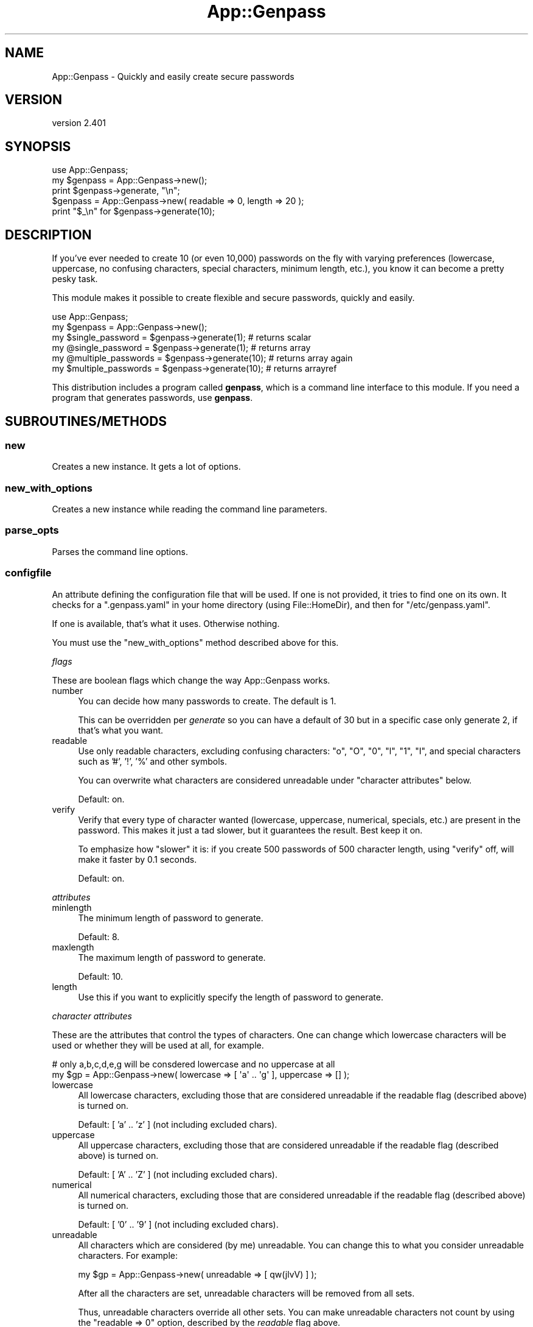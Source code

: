 .\" Automatically generated by Pod::Man 4.14 (Pod::Simple 3.40)
.\"
.\" Standard preamble:
.\" ========================================================================
.de Sp \" Vertical space (when we can't use .PP)
.if t .sp .5v
.if n .sp
..
.de Vb \" Begin verbatim text
.ft CW
.nf
.ne \\$1
..
.de Ve \" End verbatim text
.ft R
.fi
..
.\" Set up some character translations and predefined strings.  \*(-- will
.\" give an unbreakable dash, \*(PI will give pi, \*(L" will give a left
.\" double quote, and \*(R" will give a right double quote.  \*(C+ will
.\" give a nicer C++.  Capital omega is used to do unbreakable dashes and
.\" therefore won't be available.  \*(C` and \*(C' expand to `' in nroff,
.\" nothing in troff, for use with C<>.
.tr \(*W-
.ds C+ C\v'-.1v'\h'-1p'\s-2+\h'-1p'+\s0\v'.1v'\h'-1p'
.ie n \{\
.    ds -- \(*W-
.    ds PI pi
.    if (\n(.H=4u)&(1m=24u) .ds -- \(*W\h'-12u'\(*W\h'-12u'-\" diablo 10 pitch
.    if (\n(.H=4u)&(1m=20u) .ds -- \(*W\h'-12u'\(*W\h'-8u'-\"  diablo 12 pitch
.    ds L" ""
.    ds R" ""
.    ds C` ""
.    ds C' ""
'br\}
.el\{\
.    ds -- \|\(em\|
.    ds PI \(*p
.    ds L" ``
.    ds R" ''
.    ds C`
.    ds C'
'br\}
.\"
.\" Escape single quotes in literal strings from groff's Unicode transform.
.ie \n(.g .ds Aq \(aq
.el       .ds Aq '
.\"
.\" If the F register is >0, we'll generate index entries on stderr for
.\" titles (.TH), headers (.SH), subsections (.SS), items (.Ip), and index
.\" entries marked with X<> in POD.  Of course, you'll have to process the
.\" output yourself in some meaningful fashion.
.\"
.\" Avoid warning from groff about undefined register 'F'.
.de IX
..
.nr rF 0
.if \n(.g .if rF .nr rF 1
.if (\n(rF:(\n(.g==0)) \{\
.    if \nF \{\
.        de IX
.        tm Index:\\$1\t\\n%\t"\\$2"
..
.        if !\nF==2 \{\
.            nr % 0
.            nr F 2
.        \}
.    \}
.\}
.rr rF
.\"
.\" Accent mark definitions (@(#)ms.acc 1.5 88/02/08 SMI; from UCB 4.2).
.\" Fear.  Run.  Save yourself.  No user-serviceable parts.
.    \" fudge factors for nroff and troff
.if n \{\
.    ds #H 0
.    ds #V .8m
.    ds #F .3m
.    ds #[ \f1
.    ds #] \fP
.\}
.if t \{\
.    ds #H ((1u-(\\\\n(.fu%2u))*.13m)
.    ds #V .6m
.    ds #F 0
.    ds #[ \&
.    ds #] \&
.\}
.    \" simple accents for nroff and troff
.if n \{\
.    ds ' \&
.    ds ` \&
.    ds ^ \&
.    ds , \&
.    ds ~ ~
.    ds /
.\}
.if t \{\
.    ds ' \\k:\h'-(\\n(.wu*8/10-\*(#H)'\'\h"|\\n:u"
.    ds ` \\k:\h'-(\\n(.wu*8/10-\*(#H)'\`\h'|\\n:u'
.    ds ^ \\k:\h'-(\\n(.wu*10/11-\*(#H)'^\h'|\\n:u'
.    ds , \\k:\h'-(\\n(.wu*8/10)',\h'|\\n:u'
.    ds ~ \\k:\h'-(\\n(.wu-\*(#H-.1m)'~\h'|\\n:u'
.    ds / \\k:\h'-(\\n(.wu*8/10-\*(#H)'\z\(sl\h'|\\n:u'
.\}
.    \" troff and (daisy-wheel) nroff accents
.ds : \\k:\h'-(\\n(.wu*8/10-\*(#H+.1m+\*(#F)'\v'-\*(#V'\z.\h'.2m+\*(#F'.\h'|\\n:u'\v'\*(#V'
.ds 8 \h'\*(#H'\(*b\h'-\*(#H'
.ds o \\k:\h'-(\\n(.wu+\w'\(de'u-\*(#H)/2u'\v'-.3n'\*(#[\z\(de\v'.3n'\h'|\\n:u'\*(#]
.ds d- \h'\*(#H'\(pd\h'-\w'~'u'\v'-.25m'\f2\(hy\fP\v'.25m'\h'-\*(#H'
.ds D- D\\k:\h'-\w'D'u'\v'-.11m'\z\(hy\v'.11m'\h'|\\n:u'
.ds th \*(#[\v'.3m'\s+1I\s-1\v'-.3m'\h'-(\w'I'u*2/3)'\s-1o\s+1\*(#]
.ds Th \*(#[\s+2I\s-2\h'-\w'I'u*3/5'\v'-.3m'o\v'.3m'\*(#]
.ds ae a\h'-(\w'a'u*4/10)'e
.ds Ae A\h'-(\w'A'u*4/10)'E
.    \" corrections for vroff
.if v .ds ~ \\k:\h'-(\\n(.wu*9/10-\*(#H)'\s-2\u~\d\s+2\h'|\\n:u'
.if v .ds ^ \\k:\h'-(\\n(.wu*10/11-\*(#H)'\v'-.4m'^\v'.4m'\h'|\\n:u'
.    \" for low resolution devices (crt and lpr)
.if \n(.H>23 .if \n(.V>19 \
\{\
.    ds : e
.    ds 8 ss
.    ds o a
.    ds d- d\h'-1'\(ga
.    ds D- D\h'-1'\(hy
.    ds th \o'bp'
.    ds Th \o'LP'
.    ds ae ae
.    ds Ae AE
.\}
.rm #[ #] #H #V #F C
.\" ========================================================================
.\"
.IX Title "App::Genpass 3"
.TH App::Genpass 3 "2020-07-11" "perl v5.32.0" "User Contributed Perl Documentation"
.\" For nroff, turn off justification.  Always turn off hyphenation; it makes
.\" way too many mistakes in technical documents.
.if n .ad l
.nh
.SH "NAME"
App::Genpass \- Quickly and easily create secure passwords
.SH "VERSION"
.IX Header "VERSION"
version 2.401
.SH "SYNOPSIS"
.IX Header "SYNOPSIS"
.Vb 1
\&    use App::Genpass;
\&
\&    my $genpass = App::Genpass\->new();
\&    print $genpass\->generate, "\en";
\&
\&    $genpass = App::Genpass\->new( readable => 0, length => 20 );
\&    print "$_\en" for $genpass\->generate(10);
.Ve
.SH "DESCRIPTION"
.IX Header "DESCRIPTION"
If you've ever needed to create 10 (or even 10,000) passwords on the fly with
varying preferences (lowercase, uppercase, no confusing characters, special
characters, minimum length, etc.), you know it can become a pretty pesky task.
.PP
This module makes it possible to create flexible and secure passwords, quickly
and easily.
.PP
.Vb 2
\&    use App::Genpass;
\&    my $genpass = App::Genpass\->new();
\&
\&    my $single_password    = $genpass\->generate(1);  # returns scalar
\&    my @single_password    = $genpass\->generate(1);  # returns array
\&    my @multiple_passwords = $genpass\->generate(10); # returns array again
\&    my $multiple_passwords = $genpass\->generate(10); # returns arrayref
.Ve
.PP
This distribution includes a program called \fBgenpass\fR, which is a command line
interface to this module. If you need a program that generates passwords, use
\&\fBgenpass\fR.
.SH "SUBROUTINES/METHODS"
.IX Header "SUBROUTINES/METHODS"
.SS "new"
.IX Subsection "new"
Creates a new instance. It gets a lot of options.
.SS "new_with_options"
.IX Subsection "new_with_options"
Creates a new instance while reading the command line parameters.
.SS "parse_opts"
.IX Subsection "parse_opts"
Parses the command line options.
.SS "configfile"
.IX Subsection "configfile"
An attribute defining the configuration file that will be used. If one is not
provided, it tries to find one on its own. It checks for a \f(CW\*(C`.genpass.yaml\*(C'\fR in
your home directory (using File::HomeDir), and then for \f(CW\*(C`/etc/genpass.yaml\*(C'\fR.
.PP
If one is available, that's what it uses. Otherwise nothing.
.PP
You must use the \f(CW\*(C`new_with_options\*(C'\fR method described above for this.
.PP
\fIflags\fR
.IX Subsection "flags"
.PP
These are boolean flags which change the way App::Genpass works.
.IP "number" 4
.IX Item "number"
You can decide how many passwords to create. The default is 1.
.Sp
This can be overridden per \fIgenerate\fR so you can have a default of 30 but in a
specific case only generate 2, if that's what you want.
.IP "readable" 4
.IX Item "readable"
Use only readable characters, excluding confusing characters: \*(L"o\*(R", \*(L"O\*(R", \*(L"0\*(R",
\&\*(L"l\*(R", \*(L"1\*(R", \*(L"I\*(R", and special characters such as '#', '!', '%' and other symbols.
.Sp
You can overwrite what characters are considered unreadable under \*(L"character
attributes\*(R" below.
.Sp
Default: on.
.IP "verify" 4
.IX Item "verify"
Verify that every type of character wanted (lowercase, uppercase, numerical,
specials, etc.) are present in the password. This makes it just a tad slower,
but it guarantees the result. Best keep it on.
.Sp
To emphasize how \*(L"slower\*(R" it is: if you create 500 passwords of 500 character
length, using \f(CW\*(C`verify\*(C'\fR off, will make it faster by 0.1 seconds.
.Sp
Default: on.
.PP
\fIattributes\fR
.IX Subsection "attributes"
.IP "minlength" 4
.IX Item "minlength"
The minimum length of password to generate.
.Sp
Default: 8.
.IP "maxlength" 4
.IX Item "maxlength"
The maximum length of password to generate.
.Sp
Default: 10.
.IP "length" 4
.IX Item "length"
Use this if you want to explicitly specify the length of password to generate.
.PP
\fIcharacter attributes\fR
.IX Subsection "character attributes"
.PP
These are the attributes that control the types of characters. One can change
which lowercase characters will be used or whether they will be used at all,
for example.
.PP
.Vb 2
\&    # only a,b,c,d,e,g will be consdered lowercase and no uppercase at all
\&    my $gp = App::Genpass\->new( lowercase => [ \*(Aqa\*(Aq .. \*(Aqg\*(Aq ], uppercase => [] );
.Ve
.IP "lowercase" 4
.IX Item "lowercase"
All lowercase characters, excluding those that are considered unreadable if the
readable flag (described above) is turned on.
.Sp
Default: [ 'a' .. 'z' ] (not including excluded chars).
.IP "uppercase" 4
.IX Item "uppercase"
All uppercase characters, excluding those that are considered unreadable if the
readable flag (described above) is turned on.
.Sp
Default: [ 'A' .. 'Z' ] (not including excluded chars).
.IP "numerical" 4
.IX Item "numerical"
All numerical characters, excluding those that are considered unreadable if the
readable flag (described above) is turned on.
.Sp
Default: [ '0' .. '9' ] (not including excluded chars).
.IP "unreadable" 4
.IX Item "unreadable"
All characters which are considered (by me) unreadable. You can change this to
what you consider unreadable characters. For example:
.Sp
.Vb 1
\&    my $gp = App::Genpass\->new( unreadable => [ qw(jlvV) ] );
.Ve
.Sp
After all the characters are set, unreadable characters will be removed from all
sets.
.Sp
Thus, unreadable characters override all other sets. You can make unreadable
characters not count by using the \f(CW\*(C`readable => 0\*(C'\fR option, described by
the \fIreadable\fR flag above.
.IP "specials" 4
.IX Item "specials"
All special characters.
.Sp
Default: [ '!', '@', '#', '$', '%', '^', '&', '*', '(', ')' ].
.Sp
(not including excluded chars)
.SS "generate"
.IX Subsection "generate"
This method generates the password or passwords.
.PP
It accepts an optional parameter indicating how many passwords to generate.
.PP
.Vb 2
\&    $gp = App::Genpass\->new();
\&    my @passwords = $gp\->generate(300); # 300 passwords to go
.Ve
.PP
If you do not provide a parameter, it will use the default number of passwords
to generate, defined by the attribute \fBnumber\fR explained above.
.PP
This method tries to be tricky and \s-1DWIM\s0 (or rather, \s-1DWYM\s0). That is, if you
request it to generate only one password and use scalar context
(\f(CW\*(C`my $p = $gp\->generate(1)\*(C'\fR), it will return a single password.
.PP
However, if you try to generate multiple passwords and use scalar context
(\f(CW\*(C`my $p = $gp\->generate(30)\*(C'\fR), it will return an array reference for the
passwords.
.PP
Generating passwords with list context (\f(CW\*(C`my @p = $gp\->generate(...)\*(C'\fR)
will always return a list of the passwords, even if it's a single password.
.SS "get_config_from_file"
.IX Subsection "get_config_from_file"
Reads the configuration file using Config::Any.
.PP
Shamelessly lifted from MooseX::SimpleConfig.
.SH "AUTHOR"
.IX Header "AUTHOR"
Sawyer X, \f(CW\*(C`<xsawyerx at cpan.org>\*(C'\fR
.SH "DEPENDENCIES"
.IX Header "DEPENDENCIES"
Carp
.PP
Moo
.PP
MooX::Types::MooseLike
.PP
Getopt::Long
.PP
File::Spec
.PP
Config::Any
.PP
File::HomeDir
.PP
List::AllUtils
.SH "BUGS AND LIMITATIONS"
.IX Header "BUGS AND LIMITATIONS"
Please report any bugs or feature requests to \f(CW\*(C`bug\-app\-genpass at rt.cpan.org\*(C'\fR,
or through the web interface at
<http://rt.cpan.org/NoAuth/ReportBug.html?Queue=App\-Genpass>.
I will be notified, and then you'll automatically be notified of progress on
your bug as I make changes.
.SH "SUPPORT"
.IX Header "SUPPORT"
You can find documentation for this module with the perldoc command.
.PP
.Vb 1
\&    perldoc App::Genpass
.Ve
.PP
You can also look for information at:
.IP "\(bu" 4
Github: App::Genpass repository
.Sp
<http://github.com/xsawyerx/app\-genpass>
.IP "\(bu" 4
\&\s-1RT: CPAN\s0's request tracker
.Sp
<http://rt.cpan.org/NoAuth/Bugs.html?Dist=App\-Genpass>
.IP "\(bu" 4
AnnoCPAN: Annotated \s-1CPAN\s0 documentation
.Sp
<http://annocpan.org/dist/App\-Genpass>
.IP "\(bu" 4
\&\s-1CPAN\s0 Ratings
.Sp
<http://cpanratings.perl.org/d/App\-Genpass>
.IP "\(bu" 4
Search \s-1CPAN\s0
.Sp
<http://search.cpan.org/dist/App\-Genpass/>
.SH "AUTHOR"
.IX Header "AUTHOR"
Sawyer X <xsawyerx@cpan.org>
.SH "COPYRIGHT AND LICENSE"
.IX Header "COPYRIGHT AND LICENSE"
This software is copyright (c) 2011 by Sawyer X.
.PP
This is free software; you can redistribute it and/or modify it under
the same terms as the Perl 5 programming language system itself.
